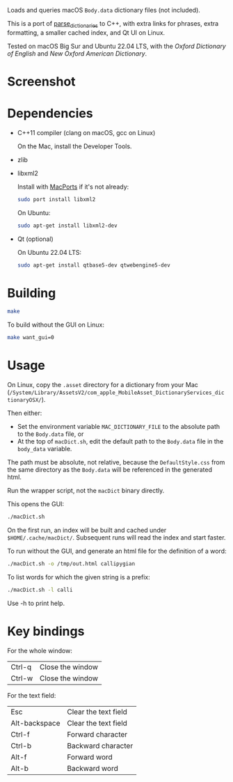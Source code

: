
Loads and queries macOS ~Body.data~ dictionary files (not included).

This is a port of [[https://github.com/fab-jul/parse_dictionaries][parse_dictionaries]] to C++, with extra links for
phrases, extra formatting, a smaller cached index, and Qt UI on Linux.

Tested on macOS Big Sur and Ubuntu 22.04 LTS, with the /Oxford
Dictionary of English/ and /New Oxford American Dictionary/.

* Screenshot

[[file:example.png]]

* Dependencies

- C++11 compiler (clang on macOS, gcc on Linux)

  On the Mac, install the Developer Tools.

- zlib
- libxml2

  Install with [[https://www.macports.org/][MacPorts]] if it's not already:

  #+begin_src bash
    sudo port install libxml2
  #+end_src

  On Ubuntu:

  #+begin_src bash
    sudo apt-get install libxml2-dev
  #+end_src

- Qt (optional)

  On Ubuntu 22.04 LTS:

  #+begin_src bash
    sudo apt-get install qtbase5-dev qtwebengine5-dev
  #+end_src

* Building

#+begin_src bash
  make
#+end_src

To build without the GUI on Linux:

#+begin_src bash
  make want_gui=0
#+end_src

* Usage

On Linux, copy the ~.asset~ directory for a dictionary from your Mac
(~/System/Library/AssetsV2/com_apple_MobileAsset_DictionaryServices_dictionaryOSX/~).

Then either:

- Set the environment variable ~MAC_DICTIONARY_FILE~ to the absolute
  path to the ~Body.data~ file, or
- At the top of ~macDict.sh~, edit the default path to the
  ~Body.data~ file in the ~body_data~ variable.

The path must be absolute, not relative, because the
~DefaultStyle.css~ from the same directory as the ~Body.data~ will be
referenced in the generated html.

Run the wrapper script, not the ~macDict~ binary directly.

This opens the GUI:

#+begin_src bash
  ./macDict.sh
#+end_src

On the first run, an index will be built and cached under
~$HOME/.cache/macDict/~. Subsequent runs will read the index and start
faster.

To run without the GUI, and generate an html file for the definition
of a word:

#+begin_src bash
  ./macDict.sh -o /tmp/out.html callipygian
#+end_src

To list words for which the given string is a prefix:

#+begin_src bash
  ./macDict.sh -l calli
#+end_src

Use -h to print help.

* Key bindings

For the whole window:

| Ctrl-q              | Close the window     |
| Ctrl-w              | Close the window     |

For the text field:

| Esc           | Clear the text field |
| Alt-backspace | Clear the text field |
| Ctrl-f        | Forward character    |
| Ctrl-b        | Backward character   |
| Alt-f         | Forward word         |
| Alt-b         | Backward word        |
